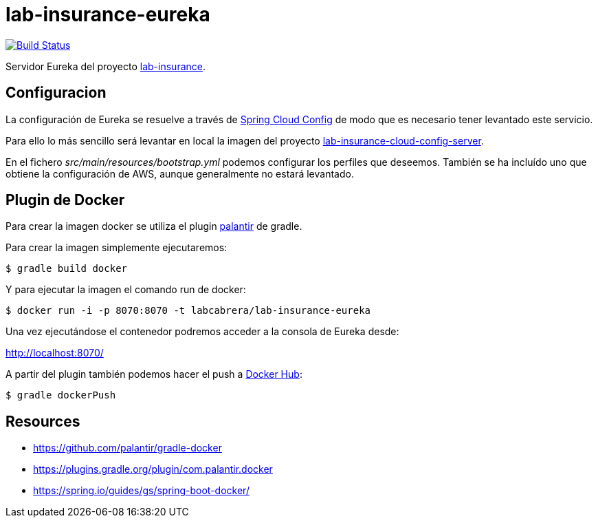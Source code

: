= lab-insurance-eureka

image:https://travis-ci.org/labcabrera/lab-insurance-eureka.svg?branch=master["Build Status", link="https://travis-ci.org/labcabrera/lab-insurance-eureka"]

Servidor Eureka del proyecto https://github.com/labcabrera/lab-insurance[lab-insurance].

== Configuracion

La configuración de Eureka se resuelve a través de
https://cloud.spring.io/spring-cloud-config/[Spring Cloud Config] de modo que es necesario tener
levantado este servicio.

Para ello lo más sencillo será levantar en local la imagen del proyecto
https://github.com/labcabrera/lab-insurance-cloud-config-server[lab-insurance-cloud-config-server].

En el fichero _src/main/resources/bootstrap.yml_ podemos configurar los perfiles que deseemos.
También se ha incluído uno que obtiene la configuración de AWS, aunque generalmente no estará
levantado.

== Plugin de Docker

Para crear la imagen docker se utiliza el plugin https://github.com/palantir/gradle-docker[palantir]
de gradle.

Para crear la imagen simplemente ejecutaremos:

----
$ gradle build docker
----

Y para ejecutar la imagen el comando run de docker:

----
$ docker run -i -p 8070:8070 -t labcabrera/lab-insurance-eureka
---- 

Una vez ejecutándose el contenedor podremos acceder a la consola de Eureka desde:

http://localhost:8070/

A partir del plugin también podemos hacer el push a https://hub.docker.com/[Docker Hub]:

----
$ gradle dockerPush
----

== Resources

* https://github.com/palantir/gradle-docker
* https://plugins.gradle.org/plugin/com.palantir.docker
* https://spring.io/guides/gs/spring-boot-docker/

